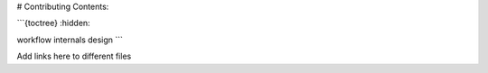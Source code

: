 # Contributing Contents:

```{toctree}
:hidden:

workflow
internals
design
```

Add links here to different files
